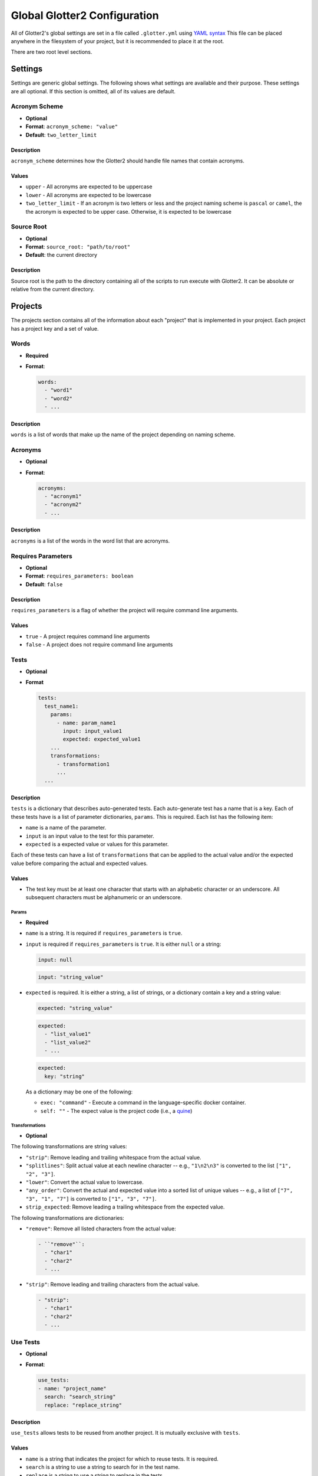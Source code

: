 =============================
Global Glotter2 Configuration
=============================

All of Glotter2's global settings are set in a file called ``.glotter.yml`` using `YAML syntax <https://yaml.org/>`_
This file can be placed anywhere in the filesystem of your project, but it is recommended to place it at the root.

There are two root level sections.

Settings
========

Settings are generic global settings. The following shows what settings are available and their purpose.
These settings are all optional. If this section is omitted, all of its values are default.

Acronym Scheme
--------------

- **Optional**
- **Format**: ``acronym_scheme: "value"``
- **Default**: ``two_letter_limit``

Description
^^^^^^^^^^^

``acronym_scheme`` determines how the Glotter2 should handle file names that contain acronyms.

Values
^^^^^^

- ``upper`` - All acronyms are expected to be uppercase
- ``lower`` - All acronyms are expected to be lowercase
- ``two_letter_limit`` - If an acronym is two letters or less and the project naming scheme is
  ``pascal`` or ``camel``, the the acronym is expected to be upper case. Otherwise, it is expected
  to be lowercase

Source Root
-----------

- **Optional**
- **Format**: ``source_root: "path/to/root"``
- **Default**: the current directory

Description
^^^^^^^^^^^

Source root is the path to the directory containing all of the scripts to run execute with Glotter2.
It can be absolute or relative from the current directory.

.. _projects:

Projects
========

The projects section contains all of the information about each "project" that is implemented in your project.
Each project has a project key and a set of value.


Words
-----

- **Required**
- **Format**:

  .. code-block:: yaml

    words:
      - "word1"
      - "word2"
      - ...

Description
^^^^^^^^^^^

``words`` is a list of words that make up the name of the project depending on naming scheme.

Acronyms
--------

- **Optional**
- **Format**:

  .. code-block:: yaml

    acronyms:
      - "acronym1"
      - "acronym2"
      - ...

Description
^^^^^^^^^^^

``acronyms`` is a list of the words in the word list that are acronyms.

Requires Parameters
-------------------

- **Optional**
- **Format**: ``requires_parameters: boolean``
- **Default**: ``false``

Description
^^^^^^^^^^^

``requires_parameters`` is a flag of whether the project will require command line arguments.

Values
^^^^^^

- ``true`` - A project requires command line arguments
- ``false`` - A project does not require command line arguments

Tests
-----

- **Optional**
- **Format**

  .. code-block:: yaml

    tests:
      test_name1:
        params:
          - name: param_name1
            input: input_value1
            expected: expected_value1
        ...
        transformations:
          - transformation1
          ...
      ...

Description
^^^^^^^^^^^

``tests`` is a dictionary that describes auto-generated tests. Each auto-generate test
has a name that is a key. Each of these tests have is a list of parameter dictionaries,
``params``. This is required. Each list has the following item:

- ``name`` is a name of the parameter.
- ``input`` is an input value to the test for this parameter.
- ``expected`` is a expected value or values for this parameter.

Each of these tests can have a list of ``transformations`` that can be applied to the
actual value and/or the expected value before comparing the actual and expected values.

Values
^^^^^^

- The test key must be at least one character that starts with an alphabetic character
  or an underscore. All subsequent characters must be alphanumeric or an underscore.

Params
~~~~~~

- **Required**

- ``name`` is a string. It is required if ``requires_parameters`` is ``true``.
- ``input`` is required if ``requires_parameters`` is ``true``. It is either ``null``
  or a string:

  .. code-block:: yaml

    input: null

  .. code-block:: yaml

    input: "string_value"

- ``expected`` is required. It is either a string, a list of strings, or a dictionary
  contain a key and a string value:

  .. code-block:: yaml

      expected: "string_value"

  .. code-block:: yaml

      expected:
        - "list_value1"
        - "list_value2"
        - ...

  .. code-block:: yaml

      expected:
        key: "string"

  As a dictionary may be one of the following:

  - ``exec: "command"`` - Execute a command in the language-specific docker container.
  - ``self: ""`` - The expect value is the project code (i.e., a 
    `quine <https://en.wikipedia.org/wiki/Quine_(computing)>`_)

Transformations
~~~~~~~~~~~~~~~

- **Optional**

The following transformations are string values:

- ``"strip"``: Remove leading and trailing whitespace from the actual value.
- ``"splitlines"``: Split actual value at each newline character -- e.g., ``"1\n2\n3"`` is
  converted to the list ``["1", "2", "3"]``.
- ``"lower"``: Convert the actual value to lowercase.
- ``"any_order"``: Convert the actual and expected value into a sorted list of unique
  values -- e.g., a list of ``["7", "3", "1", "7"]`` is converted to ``["1", "3", "7"]``.
- ``strip_expected``: Remove leading a trailing whitespace from the expected value.

The following transformations are dictionaries:

- ``"remove"``: Remove all listed characters from the actual value:

  .. code-block:: yaml

    - ``"remove"``:
      - "char1"
      - "char2"
      - ...

- ``"strip"``: Remove leading and trailing characters from the actual value.

  .. code-block:: yaml

    - "strip":
      - "char1"
      - "char2"
      - ...

Use Tests
---------

- **Optional**
- **Format**:

  .. code-block:: yaml

    use_tests:
    - name: "project_name"
      search: "search_string"
      replace: "replace_string"

Description
^^^^^^^^^^^

``use_tests`` allows tests to be reused from another project. It is mutually exclusive with
``tests``.

Values
^^^^^^

- ``name`` is a string that indicates the project for which to reuse tests. It is required.
- ``search`` is a string to use a string to search for in the test name.
- ``replace`` is a string to use a string to replace in the tests.

Both ``search`` and ``replace`` is optional, but it one is specified, then other must also
be specified.

Format
------

The format for a project is as follows:

.. code-block:: yaml

    projectkey1:
      words:
        - "words"
        - "in"
        - "project"
      acronyms:
        - "acronyms"
        - "in"
        - "project"
      requires_parameters: true
      tests:
        testkey1:
          params:
            - name: "param name1"
              input: "input value1"
              expected: expected value or values 1
            - name: "param name2"
              input: "input value2"
              expected: expected value or values 2
            - ...
        testkey2:
          params:
            - name: "param name1"
              input: "input value1"
              expected: expected value or values 1
            - name: "param name2"
              input: "input value2"
              expected: expected value or values 2
            - ...
    projectkey2:
      words:
        - "words"
        - "in"
        - "project"
      acronyms:
        - "acronyms"
        - "in"
        - "project"
      use_tests:
        - name: "projectkey"
          search: "search_value"
          replace: "replace_value"

So for example. Let's say I have three projects named FileIO, Factorial, HelloWorld,
Quine, BubbleSort, and MergeSort.

FileIO contains an acronym. Both Factorial and BubbleSort requires parameters.
MergeSort uses tests from BubbleSort.

The ``projects`` section would look like this:

.. code-block:: yaml

    projects:
      fileio:
        words:
          - "file"
          - "io"
        acronyms:
          - "io"
        tests:
          fileio:
            - expected:
              exec: "cat output.txt"
      factorial:
        words:
          - "factorial"
        requires_parameters: true
        tests:
          factorial_valid:
            params:
              - name: "value 1"
                input: "1"
                expected: "1"
              - name: "value 5"
                input: "5"
                expected: "120"
            transformations:
              - "strip"
          factorial_invalid:
            params:
              - name: "no input"
                input: null
                expected: "Some error message"
              - name: "empty input"
                input: '""'
                expected: "Some error message"
            transformations:
              - "strip"
      helloworld:
        words:
          - "hello"
          - "world"
        tests:
            hello_world:
                params:
                  - expected: "Hello, world!"
                transformations:
                  - "strip"
      quine:
        words:
          - "quine"
        tests:
            quine:
                params:
                  - expected:
                    - self: ""
                transformations:
                  - "strip"
                  - "strip_expected"
      bubblesort:
        words:
          - "bubble"
          - "sort"
        requires_parameters: true
        bubble_sort_valid:
          params:
            - name: "not sorted"
              input: '"4, 5, 1, 3, 2"'
              expected: "1, 2, 3, 4, 5"
            - name: "already sorted"
              input: '"1, 2, 3, 4"'
              expected: "1, 2, 3, 4"
          transformations:
            -   remove:
                - "["
                - "]"
            -   "strip"
        bubble_sort_invalid:
          params:
            - name: "no input"
              input: null
              expected: "Some error"
            - name: "empty input"
              input: '""'
              expected: "Some error"
          transformations:
            - "strip"
      mergesort:
        words:
          - "merge"
          - "sort"
        use_tests:
          - name: "bubblesort"
            search: "bubble_sort"
            replace: "merge_sort"

Example
=======

The following is an example of a full ``.glotter.yml``

.. code-block:: yaml

    settings:
      acronym_scheme: "two_letter_limit"
      source_root: "./sources"

    projects:
      fileio:
        words:
          - "file"
          - "io"
        acronyms:
          - "io"
        tests:
          fileio:
            - expected:
              exec: "cat output.txt"
      factorial:
        words:
          - "factorial"
        requires_parameters: true
        tests:
          factorial_valid:
            params:
              - name: "value 1"
                input: "1"
                expected: "1"
              - name: "value 5"
                input: "5"
                expected: "120"
            transformations:
              - "strip"
          factorial_invalid:
            params:
              - name: "no input"
                input: null
                expected: "Some error message"
              - name: "empty input"
                input: '""'
                expected: "Some error message"
            transformations:
              - "strip"
      helloworld:
        words:
          - "hello"
          - "world"
        tests:
            hello_world:
                params:
                  - expected: "Hello, world!"
                transformations:
                  - "strip"
      quine:
        words:
          - "quine"
        tests:
            quine:
                params:
                  - expected:
                    - self: ""
                transformations:
                  - "strip"
                  - "strip_expected"
      bubblesort:
        words:
          - "bubble"
          - "sort"
        requires_parameters: true
        bubble_sort_valid:
          params:
            - name: "not sorted"
              input: '"4, 5, 1, 3, 2"'
              expected: "1, 2, 3, 4, 5"
            - name: "already sorted"
              input: '"1, 2, 3, 4"'
              expected: "1, 2, 3, 4"
          transformations:
            -   remove:
                - "["
                - "]"
            -   "strip"
        bubble_sort_invalid:
          params:
            - name: "no input"
              input: null
              expected: "Some error"
            - name: "empty input"
              input: '""'
              expected: "Some error"
          transformations:
            - "strip"
      mergesort:
        words:
          - "merge"
          - "sort"
        use_tests:
          - name: "bubblesort"
            search: "bubble_sort"
            replace: "merge_sort"
